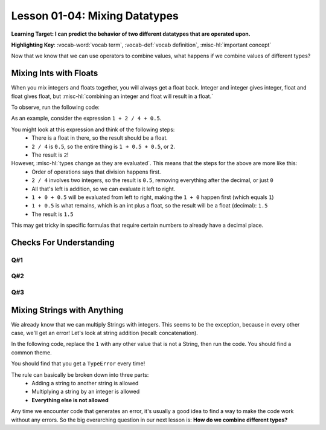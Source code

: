 .. qnum::
   :start: 1
   :prefix: ch0104-

Lesson 01-04: Mixing Datatypes
==============================

**Learning Target: I can predict the behavior of two different datatypes that are operated upon.**

**Highlighting Key**: :vocab-word:`vocab term`, :vocab-def:`vocab definition`, :misc-hl:`important concept`

Now that we know that we can use operators to combine values, what happens if we combine values of different types?

Mixing Ints with Floats
-----------------------

When you mix integers and floats together, you will always get a float back.  Integer and integer gives integer, float and float gives float, but :misc-hl:`combining an integer and float will result in a float.`

To observe, run the following code:

.. activecode:: ac_mixtype_1
	:nocodelens:
	:caption: Note that everything after the # is a comment and is not run as code

	print 1 + 1	#int + int => int
	print 1.0 + 1.0	#float + float => float
	print 1 + 1.0 	#int + float => float

As an example, consider the expression ``1 + 2 / 4 + 0.5``.

You might look at this expression and think of the following steps:
	- There is a float in there, so the result should be a float.
	- ``2 / 4`` is ``0.5``, so the entire thing is ``1 + 0.5 + 0.5``, or ``2``.
	- The result is ``2``!

However, :misc-hl:`types change as they are evaluated`.  This means that the steps for the above are more like this:
	- Order of operations says that division happens first.
	- ``2 / 4`` involves two integers, so the result is ``0.5``, removing everything after the decimal, or just ``0``
	- All that's left is addition, so we can evaluate it left to right.
	- ``1 + 0 + 0.5`` will be evaluated from left to right, making the ``1 + 0`` happen first (which equals ``1``)
	- ``1 + 0.5`` is what remains, which is an int plus a float, so the result will be a float (decimal): ``1.5``
	- The result is ``1.5``

This may get tricky in specific formulas that require certain numbers to already have a decimal place.

Checks For Understanding
------------------------

Q#1
~~~

.. mchoice:: cfu_mixtype_1
	:correct: c
	:answer_a: Boolean
	:answer_b: Integer
	:answer_c: Float
	:feedback_a: Remember that a boolean is True/False, which isn't in this expression.
	:feedback_b: Which is greater, Floats or Integers?
	:feedback_c: The float turns everything into an integer!

	What datatype will result from the following expression? ``4 * 2.0``

Q#2
~~~

.. fillintheblank:: cfu_mixtype_2
	
	.. blank:: blank1
		:correct: 2.0
		:feedback1: ("2", "Have you considered the ending datatype?")
		:feedback2: ("16.0", "Don't forget about order of operations!")
		:feedback3: ("16", "Don't forget about order of operations!")
		:feedback4: (".*", "Try again!")

		Evaluate the following expression: ``8 / 2 ** 2.0``.  Don't forget to consider order of operations as well as the datatypes.

Q#3
~~~

.. fillintheblank:: cfu_mixtype_3
	
	.. blank:: blank2
		:correct: 6.0
		:feedback1: ("6.5", "Remember, integer division!")
		:feedback2: ("6", "Have you considered the ending datatype?")
		:feedback3: ("1.25", "Don't forget about order of operations!")
		:feedback4: (".*", "Try again!")

		Evaluate the following expression: ``10 / 4 + 4.0``.  Don't forget to consider order of operations as well as the datatypes.

Mixing Strings with Anything
----------------------------

We already know that we can multiply Strings with integers.  This seems to be the exception, because in every other case, we'll get an error!  Let's look at string addition (recall: concatenation).

In the following code, replace the ``1`` with any other value that is not a String, then run the code.  You should find a common theme.

.. activecode:: ac_mixtype_2
	:nocodelens:

	print "hello" + 1
	#replace the second part with anything that is not a String

You should find that you get a ``TypeError`` every time!

The rule can basically be broken down into three parts:
	- Adding a string to another string is allowed
	- Multiplying a string by an integer is allowed
	- **Everything else is not allowed**

Any time we encounter code that generates an error, it's usually a good idea to find a way to make the code work without any errors.  So the big overarching question in our next lesson is: **How do we combine different types?**